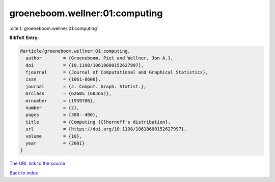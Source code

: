 groeneboom.wellner:01:computing
===============================

:cite:t:`groeneboom.wellner:01:computing`

**BibTeX Entry:**

.. code-block:: bibtex

   @article{groeneboom.wellner:01:computing,
     author        = {Groeneboom, Piet and Wellner, Jon A.},
     doi           = {10.1198/10618600152627997},
     fjournal      = {Journal of Computational and Graphical Statistics},
     issn          = {1061-8600},
     journal       = {J. Comput. Graph. Statist.},
     mrclass       = {62G05 (60J65)},
     mrnumber      = {1939706},
     number        = {2},
     pages         = {388--400},
     title         = {Computing {C}hernoff's distribution},
     url           = {https://doi.org/10.1198/10618600152627997},
     volume        = {10},
     year          = {2001}
   }

`The URL link to the source <https://doi.org/10.1198/10618600152627997>`__


`Back to index <../By-Cite-Keys.html>`__
